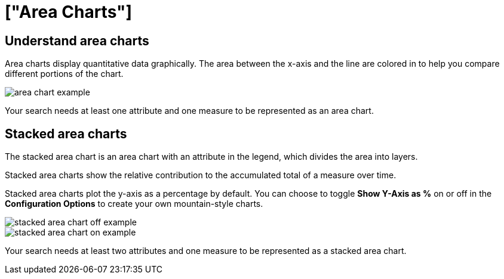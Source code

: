 = ["Area Charts"]
:last_updated: tbd
:permalink: /:collection/:path.html
:sidebar: mydoc_sidebar
:summary: The area chart is based on the line chart, but has filled in regions.

== Understand area charts

Area charts display quantitative data graphically.
The area between the x-axis and the line are colored in to help you compare different portions of the chart.

image::{{ site.baseurl }}/images/area_chart_example.png[]

Your search needs at least one attribute and one measure to be represented as an area chart.

[#stacked-area-charts]
== Stacked area charts

The stacked area chart is an area chart with an attribute in the legend, which divides the area into layers.

Stacked area charts show the relative contribution to the accumulated total of a measure over time.

Stacked area charts plot the y-axis as a percentage by default.
You can choose to toggle *Show Y-Axis as %* on or off in the *Configuration Options* to create your own mountain-style charts.

image::{{ site.baseurl }}/images/stacked_area_chart_off_example.png[]

image::{{ site.baseurl }}/images/stacked_area_chart_on_example.png[]

Your search needs at least two attributes and one measure to be represented as a stacked area chart.
